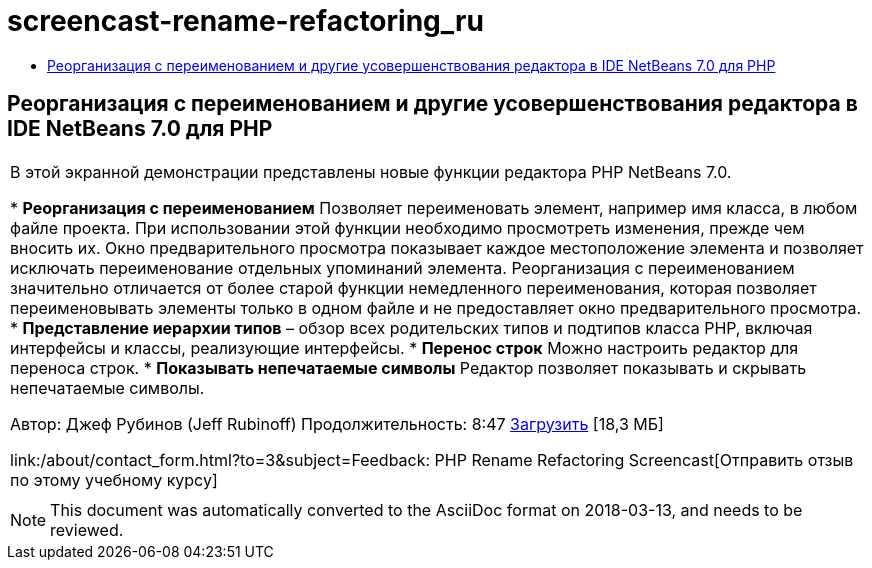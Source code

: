 // 
//     Licensed to the Apache Software Foundation (ASF) under one
//     or more contributor license agreements.  See the NOTICE file
//     distributed with this work for additional information
//     regarding copyright ownership.  The ASF licenses this file
//     to you under the Apache License, Version 2.0 (the
//     "License"); you may not use this file except in compliance
//     with the License.  You may obtain a copy of the License at
// 
//       http://www.apache.org/licenses/LICENSE-2.0
// 
//     Unless required by applicable law or agreed to in writing,
//     software distributed under the License is distributed on an
//     "AS IS" BASIS, WITHOUT WARRANTIES OR CONDITIONS OF ANY
//     KIND, either express or implied.  See the License for the
//     specific language governing permissions and limitations
//     under the License.
//

= screencast-rename-refactoring_ru
:jbake-type: page
:jbake-tags: old-site, needs-review
:jbake-status: published
:keywords: Apache NetBeans  screencast-rename-refactoring_ru
:description: Apache NetBeans  screencast-rename-refactoring_ru
:toc: left
:toc-title:

== Реорганизация с переименованием и другие усовершенствования редактора в IDE NetBeans 7.0 для PHP

|===
|В этой экранной демонстрации представлены новые функции редактора PHP NetBeans 7.0.

* *Реорганизация с переименованием* Позволяет переименовать элемент, например имя класса, в любом файле проекта. При использовании этой функции необходимо просмотреть изменения, прежде чем вносить их. Окно предварительного просмотра показывает каждое местоположение элемента и позволяет исключать переименование отдельных упоминаний элемента. Реорганизация с переименованием значительно отличается от более старой функции немедленного переименования, которая позволяет переименовывать элементы только в одном файле и не предоставляет окно предварительного просмотра.
* *Представление иерархии типов* – обзор всех родительских типов и подтипов класса PHP, включая интерфейсы и классы, реализующие интерфейсы.
* *Перенос строк* Можно настроить редактор для переноса строк.
* *Показывать непечатаемые символы* Редактор позволяет показывать и скрывать непечатаемые символы.

Автор: Джеф Рубинов (Jeff Rubinoff)
Продолжительность: 8:47
link:http://bits.netbeans.org/media/rename-refactoring.flv[Загрузить] [18,3 МБ]

link:/about/contact_form.html?to=3&subject=Feedback: PHP Rename Refactoring Screencast[Отправить отзыв по этому учебному курсу]
 |   
|===

NOTE: This document was automatically converted to the AsciiDoc format on 2018-03-13, and needs to be reviewed.
